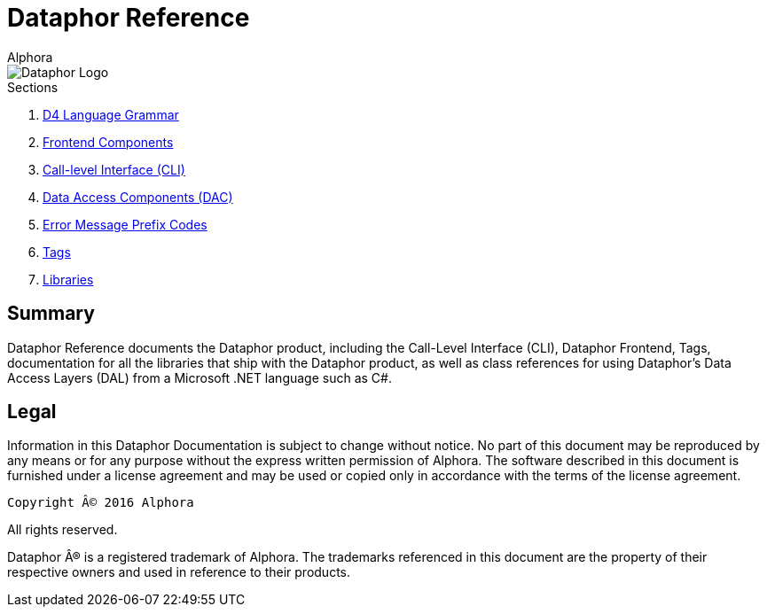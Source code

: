 = Dataphor Reference
:author: Alphora
:doctype: book
:data-uri:
:lang: en
:encoding: iso-8859-1

image::../Images/Dataphor-Logo.gif[Dataphor Logo]

.Sections
. link:D4LanguageGrammar.adoc[D4 Language Grammar]
. link:FrontendComponents.adoc[Frontend Components]
. link:CLI.adoc[Call-level Interface (CLI)]
. link:DataAccessComponents.adoc[Data Access Components (DAC)]
. link:ErrorMessagePrefixCodes.adoc[Error Message Prefix Codes]
. link:Tags.adoc[Tags]
. link:Libraries.adoc[Libraries]

[[DRIntroduction]]
== Summary

Dataphor Reference documents the Dataphor product, including the Call-Level Interface (CLI), Dataphor Frontend, Tags, documentation for all the libraries that ship with the Dataphor product, as
well as class references for using Dataphor's Data Access Layers (DAL) from a Microsoft .NET language such as C#.

== Legal

Information in this Dataphor Documentation is subject to change without notice.
No part of this document may be reproduced by any means or for any purpose without the express written permission of
Alphora.
The software described in this document is furnished under a license agreement and may be used or copied only in
accordance with the terms of the license agreement.

----
Copyright © 2016 Alphora
----
All rights reserved.

Dataphor ® is a registered trademark of Alphora.
The trademarks referenced in this document are the property of their respective owners and used in reference to their
products.
